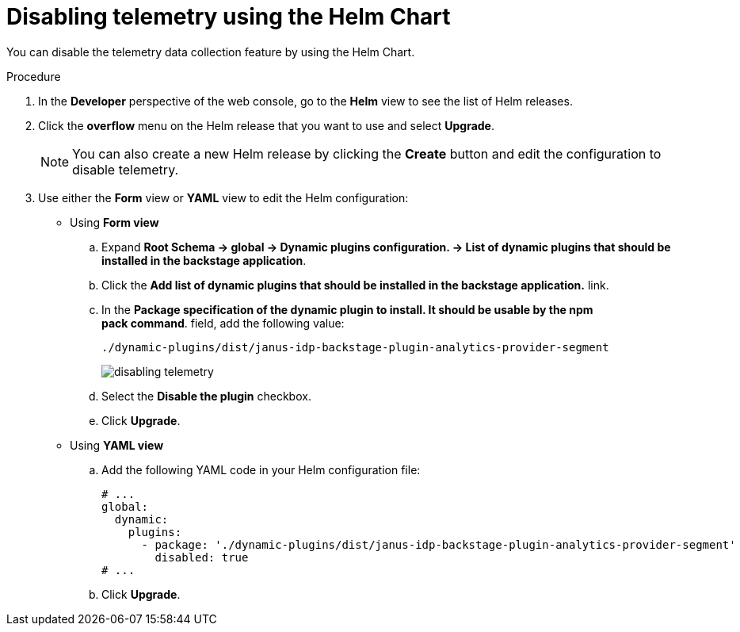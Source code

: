 [id="proc-disabling-telemetry-using-helm_{context}"]
= Disabling telemetry using the Helm Chart

You can disable the telemetry data collection feature by using the Helm Chart.

.Procedure

. In the *Developer* perspective of the web console, go to the *Helm* view to see the list of Helm releases.
. Click the *overflow* menu on the Helm release that you want to use and select *Upgrade*.
+
[NOTE]
====
You can also create a new Helm release by clicking the *Create* button and edit the configuration to disable telemetry.
====

. Use either the *Form* view or *YAML* view to edit the Helm configuration:
** Using *Form view*
+
.. Expand *Root Schema → global → Dynamic plugins configuration. → List of dynamic plugins that should be installed in the backstage application*.
.. Click the *Add list of dynamic plugins that should be installed in the backstage application.* link.
.. In the *Package specification of the dynamic plugin to install. It should be usable by the npm pack command*. field, add the following value:
+
`./dynamic-plugins/dist/janus-idp-backstage-plugin-analytics-provider-segment`
+
image::rhdh/disabling-telemetry.png[]

.. Select the *Disable the plugin* checkbox.
.. Click *Upgrade*.

** Using *YAML view*
+
.. Add the following YAML code in your Helm configuration file:
+
[source,yaml]
----
# ...
global:
  dynamic:
    plugins:
      - package: './dynamic-plugins/dist/janus-idp-backstage-plugin-analytics-provider-segment'
        disabled: true
# ...
----

.. Click *Upgrade*.


